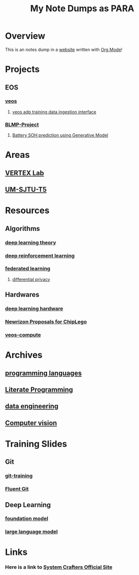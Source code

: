 #+title: My Note Dumps as PARA

* Overview

This is an notes dump in a _website_ written with [[https://orgmode.org][Org Mode]]!


* Projects
** EOS
*** [[./20210830182658-veos.org][veos]]
**** [[./20220408125710-veos_adp_training_data_interface.org][veos adp training data ingestion interface]]
*** [[./20211220160946-blmp_project.org][BLMP-Project]]
**** [[./20211202104125-battery_soh_prediction_using_generative_model.org][Battery SOH prediction using Generative Model]]

* Areas
** [[./20211013091403-vertex_lab.org][VERTEX Lab]]
** [[./20210930153026-um_sjtu_t5.org][UM-SJTU-T5]]

* Resources
** Algorithms
*** [[./20231024174436-deep_learning_theory.org][deep learning theory]]
*** [[./20210830182842-deep_reinforcement_learning.org][deep reinforcement learning]]
*** [[./20211018085542-federated_learning.org][federated learning]]
**** [[./20211018085801-differential_privacy.org][differential privacy]]

** Hardwares
*** [[./20220927113311-deep_learning_hardware.org][deep learning hardware]]
*** [[./20221111125428-newrizon_proposals_for_chiplego.org][Newrizon Proposals for ChipLego]]
*** [[./20211020132210-veos_compute.org][veos-compute]]

* Archives
** [[./20210907094004-programming_language.org][programming languages]]
** [[./20220404194629-literate_programming.org][Literate Programming]]
** [[./20211122085658-data_engineering.org][data engineering]]
** [[./20210907095445-computer_vision.org][Computer vision]]

* Training Slides
** Git
*** [[./20211125152933-git_training.org][git-training]]
*** [[./20230918133711-fluent_git.org][Fluent Git]]
** Deep Learning
*** [[./20230524090843-foundation_model.org][foundation model]]
*** [[./20230313125157-llm_ai_slides.org][large language model]]

* Links
*** Here is a link to [[https://systemcrafters.net][System Crafters Official Site]]
